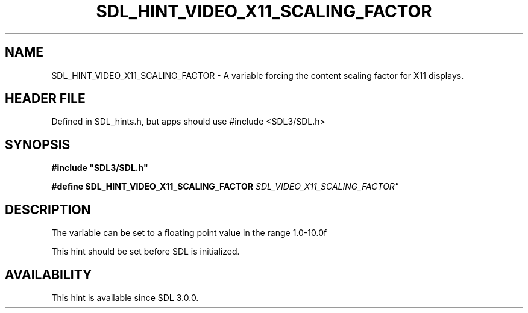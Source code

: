 .\" This manpage content is licensed under Creative Commons
.\"  Attribution 4.0 International (CC BY 4.0)
.\"   https://creativecommons.org/licenses/by/4.0/
.\" This manpage was generated from SDL's wiki page for SDL_HINT_VIDEO_X11_SCALING_FACTOR:
.\"   https://wiki.libsdl.org/SDL_HINT_VIDEO_X11_SCALING_FACTOR
.\" Generated with SDL/build-scripts/wikiheaders.pl
.\"  revision SDL-3.1.1-no-vcs
.\" Please report issues in this manpage's content at:
.\"   https://github.com/libsdl-org/sdlwiki/issues/new
.\" Please report issues in the generation of this manpage from the wiki at:
.\"   https://github.com/libsdl-org/SDL/issues/new?title=Misgenerated%20manpage%20for%20SDL_HINT_VIDEO_X11_SCALING_FACTOR
.\" SDL can be found at https://libsdl.org/
.de URL
\$2 \(laURL: \$1 \(ra\$3
..
.if \n[.g] .mso www.tmac
.TH SDL_HINT_VIDEO_X11_SCALING_FACTOR 3 "SDL 3.1.1" "SDL" "SDL3 FUNCTIONS"
.SH NAME
SDL_HINT_VIDEO_X11_SCALING_FACTOR \- A variable forcing the content scaling factor for X11 displays\[char46]
.SH HEADER FILE
Defined in SDL_hints\[char46]h, but apps should use #include <SDL3/SDL\[char46]h>

.SH SYNOPSIS
.nf
.B #include \(dqSDL3/SDL.h\(dq
.PP
.BI "#define SDL_HINT_VIDEO_X11_SCALING_FACTOR      "SDL_VIDEO_X11_SCALING_FACTOR"
.fi
.SH DESCRIPTION
The variable can be set to a floating point value in the range 1\[char46]0-10\[char46]0f

This hint should be set before SDL is initialized\[char46]

.SH AVAILABILITY
This hint is available since SDL 3\[char46]0\[char46]0\[char46]

